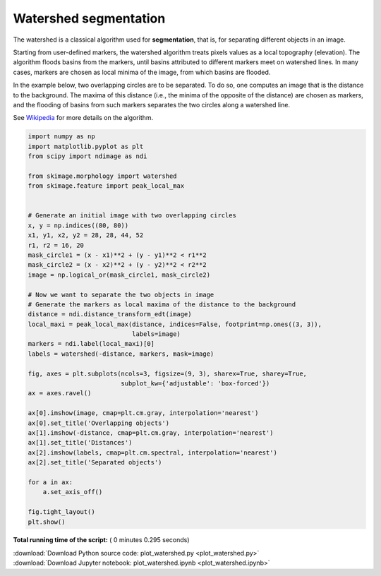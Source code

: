 

.. _sphx_glr_auto_examples_segmentation_plot_watershed.py:


======================
Watershed segmentation
======================

The watershed is a classical algorithm used for **segmentation**, that
is, for separating different objects in an image.

Starting from user-defined markers, the watershed algorithm treats
pixels values as a local topography (elevation). The algorithm floods
basins from the markers, until basins attributed to different markers
meet on watershed lines.  In many cases, markers are chosen as local
minima of the image, from which basins are flooded.

In the example below, two overlapping circles are to be separated. To
do so, one computes an image that is the distance to the
background. The maxima of this distance (i.e., the minima of the
opposite of the distance) are chosen as markers, and the flooding of
basins from such markers separates the two circles along a watershed
line.

See Wikipedia_ for more details on the algorithm.

.. _Wikipedia: http://en.wikipedia.org/wiki/Watershed_(image_processing)





.. image:: /auto_examples/segmentation/images/sphx_glr_plot_watershed_001.png
    :align: center





.. code-block:: python

    import numpy as np
    import matplotlib.pyplot as plt
    from scipy import ndimage as ndi

    from skimage.morphology import watershed
    from skimage.feature import peak_local_max


    # Generate an initial image with two overlapping circles
    x, y = np.indices((80, 80))
    x1, y1, x2, y2 = 28, 28, 44, 52
    r1, r2 = 16, 20
    mask_circle1 = (x - x1)**2 + (y - y1)**2 < r1**2
    mask_circle2 = (x - x2)**2 + (y - y2)**2 < r2**2
    image = np.logical_or(mask_circle1, mask_circle2)

    # Now we want to separate the two objects in image
    # Generate the markers as local maxima of the distance to the background
    distance = ndi.distance_transform_edt(image)
    local_maxi = peak_local_max(distance, indices=False, footprint=np.ones((3, 3)),
                                labels=image)
    markers = ndi.label(local_maxi)[0]
    labels = watershed(-distance, markers, mask=image)

    fig, axes = plt.subplots(ncols=3, figsize=(9, 3), sharex=True, sharey=True,
                             subplot_kw={'adjustable': 'box-forced'})
    ax = axes.ravel()

    ax[0].imshow(image, cmap=plt.cm.gray, interpolation='nearest')
    ax[0].set_title('Overlapping objects')
    ax[1].imshow(-distance, cmap=plt.cm.gray, interpolation='nearest')
    ax[1].set_title('Distances')
    ax[2].imshow(labels, cmap=plt.cm.spectral, interpolation='nearest')
    ax[2].set_title('Separated objects')

    for a in ax:
        a.set_axis_off()

    fig.tight_layout()
    plt.show()

**Total running time of the script:** ( 0 minutes  0.295 seconds)



.. container:: sphx-glr-footer


  .. container:: sphx-glr-download

     :download:`Download Python source code: plot_watershed.py <plot_watershed.py>`



  .. container:: sphx-glr-download

     :download:`Download Jupyter notebook: plot_watershed.ipynb <plot_watershed.ipynb>`

.. rst-class:: sphx-glr-signature

    `Generated by Sphinx-Gallery <http://sphinx-gallery.readthedocs.io>`_
